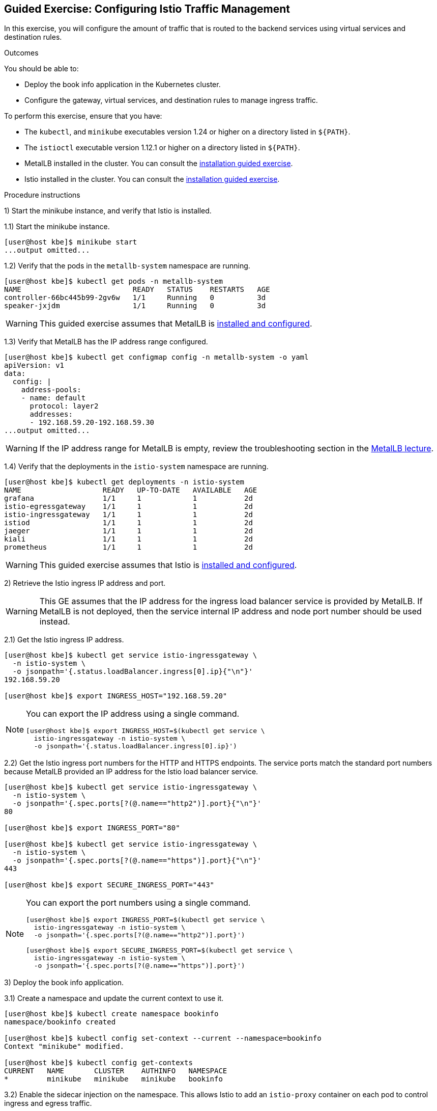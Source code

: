 ifndef::backend-docbook5,backend-docbook45[:imagesdir: ../../..]

== Guided Exercise: Configuring Istio Traffic Management

In this exercise, you will configure the amount of traffic that is routed to the backend services using virtual services and destination rules.

Outcomes

You should be able to:

* Deploy the book info application in the Kubernetes cluster.
* Configure the gateway, virtual services, and destination rules to manage ingress traffic.

To perform this exercise, ensure that you have:

* The `kubectl`, and `minikube` executables version 1.24 or higher on a directory listed in `${PATH}`.
* The `istioctl` executable version 1.12.1 or higher on a directory listed in `${PATH}`.
* MetalLB installed in the cluster.
You can consult the link:../../metallb/install[installation guided exercise].
* Istio installed in the cluster.
You can consult the link:../../istio/install[installation guided exercise].

Procedure instructions

1) Start the minikube instance, and verify that Istio is installed.

1.1) Start the minikube instance.

[source,bash]
----
[user@host kbe]$ minikube start
...output omitted...
----

1.2) Verify that the pods in the `metallb-system` namespace are running.

[source,bash]
----
[user@host kbe]$ kubectl get pods -n metallb-system
NAME                          READY   STATUS    RESTARTS   AGE
controller-66bc445b99-2gv6w   1/1     Running   0          3d
speaker-jxjdm                 1/1     Running   0          3d
----

[WARNING]
====
This guided exercise assumes that MetalLB is link:../../metallb/install[installed and configured].
====

1.3) Verify that MetalLB has the IP address range configured.

[source,bash]
----
[user@host kbe]$ kubectl get configmap config -n metallb-system -o yaml
apiVersion: v1
data:
  config: |
    address-pools:
    - name: default
      protocol: layer2
      addresses:
      - 192.168.59.20-192.168.59.30
...output omitted...
----

[WARNING]
====
If the IP address range for MetalLB is empty, review the troubleshooting section in the link:../../metallb/metallb[MetalLB lecture].
====

1.4) Verify that the deployments in the `istio-system` namespace are running.

[source,bash]
----
[user@host kbe]$ kubectl get deployments -n istio-system
NAME                   READY   UP-TO-DATE   AVAILABLE   AGE
grafana                1/1     1            1           2d
istio-egressgateway    1/1     1            1           2d
istio-ingressgateway   1/1     1            1           2d
istiod                 1/1     1            1           2d
jaeger                 1/1     1            1           2d
kiali                  1/1     1            1           2d
prometheus             1/1     1            1           2d
----

[WARNING]
====
This guided exercise assumes that Istio is link:../../istio/install[installed and configured].
====



2) Retrieve the Istio ingress IP address and port.

[WARNING]
====
This GE assumes that the IP address for the ingress load balancer service is provided by MetalLB.
If MetalLB is not deployed, then the service internal IP address and node port number should be used instead.
====

2.1) Get the Istio ingress IP address.

[source,bash]
----
[user@host kbe]$ kubectl get service istio-ingressgateway \
  -n istio-system \
  -o jsonpath='{.status.loadBalancer.ingress[0].ip}{"\n"}'
192.168.59.20

[user@host kbe]$ export INGRESS_HOST="192.168.59.20"
----

[NOTE]
====
You can export the IP address using a single command.

[source,bash]
----
[user@host kbe]$ export INGRESS_HOST=$(kubectl get service \
  istio-ingressgateway -n istio-system \
  -o jsonpath='{.status.loadBalancer.ingress[0].ip}')
----
====

2.2) Get the Istio ingress port numbers for the HTTP and HTTPS endpoints.
The service ports match the standard port numbers because MetalLB provided an IP address for the Istio load balancer service.

[source,bash]
----
[user@host kbe]$ kubectl get service istio-ingressgateway \
  -n istio-system \
  -o jsonpath='{.spec.ports[?(@.name=="http2")].port}{"\n"}'
80

[user@host kbe]$ export INGRESS_PORT="80"

[user@host kbe]$ kubectl get service istio-ingressgateway \
  -n istio-system \
  -o jsonpath='{.spec.ports[?(@.name=="https")].port}{"\n"}'
443

[user@host kbe]$ export SECURE_INGRESS_PORT="443"
----

[NOTE]
====
You can export the port numbers using a single command.

[source,bash]
----
[user@host kbe]$ export INGRESS_PORT=$(kubectl get service \
  istio-ingressgateway -n istio-system \
  -o jsonpath='{.spec.ports[?(@.name=="http2")].port}')

[user@host kbe]$ export SECURE_INGRESS_PORT=$(kubectl get service \
  istio-ingressgateway -n istio-system \
  -o jsonpath='{.spec.ports[?(@.name=="https")].port}')
----
====



3) Deploy the book info application.

3.1) Create a namespace and update the current context to use it.

[source,bash]
----
[user@host kbe]$ kubectl create namespace bookinfo
namespace/bookinfo created

[user@host kbe]$ kubectl config set-context --current --namespace=bookinfo
Context "minikube" modified.

[user@host kbe]$ kubectl config get-contexts
CURRENT   NAME       CLUSTER    AUTHINFO   NAMESPACE
*         minikube   minikube   minikube   bookinfo
----

3.2) Enable the sidecar injection on the namespace.
This allows Istio to add an `istio-proxy` container on each pod to control ingress and egress traffic.

[source,bash]
----
[user@host kbe]$ kubectl label namespace bookinfo istio-injection=enabled --overwrite
namespace/bookinfo labeled
----

3.3) Deploy the `bookinfo` application.

[source,bash]
----
[user@host kbe]$ export ISTIO_VERSION=1.12.1

[user@host kbe]$ kubectl apply -f \
 istio-${ISTIO_VERSION}/samples/bookinfo/platform/kube/bookinfo.yaml
serviceaccount/bookinfo-productpage created
service/productpage created
deployment.apps/productpage-v1 created
serviceaccount/bookinfo-details created
deployment.apps/details-v1 created
service/details created
serviceaccount/bookinfo-reviews created
deployment.apps/reviews-v1 created
deployment.apps/reviews-v2 created
deployment.apps/reviews-v3 created
service/reviews created
serviceaccount/bookinfo-ratings created
deployment.apps/ratings-v1 created
service/ratings created
----

[NOTE]
====
You can use the resource manifest from GitHub if you don't have the Istio release archive files.

[source,bash]
----
[user@host kbe]$ export ISTIO_VERSION=1.12.1

[user@host kbe]$ kubectl apply -f \
    https://github.com/istio/istio/raw/${ISTIO_VERSION}/samples/bookinfo/platform/kube/bookinfo.yaml
...output omitted...
----
====

3.4) Verify that the deployments are ready, and the services are created.
The pod *ready* status displays `2/2` indicating that there are two containers running on each pod.

[source,bash]
----
[user@host kbe]$ kubectl get deployments,pods,services
NAME                             READY   UP-TO-DATE   AVAILABLE   AGE
deployment.apps/details-v1       1/1     1            1           57s
deployment.apps/productpage-v1   1/1     1            1           56s
deployment.apps/ratings-v1       1/1     1            1           57s
deployment.apps/reviews-v1       1/1     1            1           56s
deployment.apps/reviews-v2       1/1     1            1           56s
deployment.apps/reviews-v3       1/1     1            1           56s

NAME                                  READY   STATUS    RESTARTS   AGE
pod/details-v1-7fdb56cffb-xgqb9      2/2     Running   0          74s
pod/productpage-v1-54777f49b-wq5nw   2/2     Running   0          74s
pod/ratings-v1-79f6f7d9d5-mn2b8      2/2     Running   0          74s
pod/reviews-v1-67cc5765c7-cswx8      2/2     Running   0          74s
pod/reviews-v2-6cc9d468f7-48qtn      2/2     Running   0          74s
pod/reviews-v3-6d78c4f789-5przh      2/2     Running   0          74s

NAME                  TYPE        CLUSTER-IP       EXTERNAL-IP   PORT(S)    AGE
service/details       ClusterIP   10.107.161.186   <none>        9080/TCP   60s
service/productpage   ClusterIP   10.108.47.152    <none>        9080/TCP   59s
service/ratings       ClusterIP   10.99.191.190    <none>        9080/TCP   60s
service/reviews       ClusterIP   10.107.90.88     <none>        9080/TCP   60s
----

[NOTE]
====
You might need to repeat the command until the desired condition is reached.
====

3.5) List the IP address of the ingress host that you obtained previously.

[source,bash]
----
[user@host kbe]$ printenv INGRESS_HOST
192.168.59.20
----

3.6) Create a file named `bookinfo-gateway.yaml` with the following Istio gateway resource manifest.

* Replace the `192.168.59.20` string with your value for `INGRESS_HOST`.

[source,yaml]
----
---
apiVersion: networking.istio.io/v1alpha3
kind: Gateway
metadata:
  name: bookinfo-gateway
spec:
  selector:
    istio: ingressgateway  # <1>
  servers:
  - hosts:
    - "bookinfo.192.168.59.20.nip.io"  # <2>
    port:       # <3>
      name: http
      number: 80
      protocol: HTTP
----
// <1> The gateway will be applied to the proxy running on a pod with label `istio=ingressgateway`. This is the default ingress gateway for Istio.
<1> Use the Istio default ingress gateway.
<2> DNS host name where the gateway will serve traffic.
<3> Port number of the proxy will listen for incoming connections.

[NOTE]
====
The YAML indentation in this file is set to *two white spaces*.

There is a `bookinfo-gateway.yaml` file in the KBE repository in case you want to check for syntax errors.

* https://github.com/openshift-evangelists/kbe/raw/main/specs/istio/bookinfo-gateway.yaml
====

3.7) Create a file named `bookinfo-virtualservice.yaml` with the following Istio virtual service resource manifest.

* Replace the `192.168.59.20` string with your value for `INGRESS_HOST`.

[source,yaml]
----
---
apiVersion: networking.istio.io/v1alpha3
kind: VirtualService
metadata:
  name: bookinfo
spec:
  gateways:
  - bookinfo-gateway  # <1>
  hosts:
  - "bookinfo.192.168.59.20.nip.io"  # <2>
  http:  # <3>
  - match:  # <4>
    - uri:
        exact: /productpage
    - uri:
        prefix: /static
    - uri:
        exact: /login
    - uri:
        exact: /logout
    - uri:
        prefix: /api/v1/products
    route:  # <5>
    - destination:
        host: productpage
        port:
          number: 9080
----
<1> Apply the virtual service rules to the specified gateway in the current namespace.
<2> DNS host name where the gateway will serve traffic.
<3> List of routing rules for the HTTP traffic.
<4> List of rules to match against incoming requests.
<5> The matching requests will be forwarded to this service and port number.

[NOTE]
====
The YAML indentation in this file is set to *two white spaces*.

There is a `bookinfo-virtualservice.yaml` file in the KBE repository in case you want to check for syntax errors.

* https://github.com/openshift-evangelists/kbe/raw/main/specs/istio/bookinfo-virtualservice.yaml
====

3.8) Create the gateway and virtual service resources.

[source,bash]
----
[user@host kbe]$ kubectl apply -f bookinfo-gateway.yaml
gateway.networking.istio.io/bookinfo-gateway created

[user@host kbe]$ kubectl apply -f bookinfo-virtualservice.yaml
virtualservice.networking.istio.io/bookinfo created
----

3.9) Verify that the resources are present in the cluster.

[source,bash]
----
[user@host kbe]$ kubectl get gateways
NAME               AGE
bookinfo-gateway   60s

[user@host kbe]$ kubectl get virtualservices
NAME       GATEWAYS               HOSTS                               AGE
bookinfo   ["bookinfo-gateway"]   ["bookinfo.192.168.59.20.nip.io"]   60s
----

3.10) Verify that the service responds with `curl`.

* Replace the `192.168.59.20` string with your value for `INGRESS_HOST`.

[source,bash]
----
[user@host kbe]$ printenv INGRESS_HOST
192.168.59.20

[user@host kbe]$ curl -vk# 'http://bookinfo.192.168.59.20.nip.io/productpage' | \
  egrep '</?title>'
*   Trying 192.168.59.20...
* TCP_NODELAY set
* Connected to bookinfo.192.168.59.20.nip.io (192.168.59.20) port 80 (#0)
> GET /productpage HTTP/1.1
> Host: bookinfo.192.168.59.20.nip.io
> User-Agent: curl/7.61.1
> Accept: */*
>
< HTTP/1.1 200 OK
< content-type: text/html; charset=utf-8
< content-length: 5183
< server: istio-envoy
< date: Tue, 22 Feb 2022 19:40:49 GMT
< x-envoy-upstream-service-time: 18
<
{ [5183 bytes data]
######################################################################### 100.0%
* Connection #0 to host bookinfo.192.168.59.20.nip.io left intact

    <title>Simple Bookstore App</title>
----

3.11) Visit the service URL with a web browser to see the page.

* `pass:[<uri>http://bookinfo.192.168.59.20.nip.io/productpage</uri>]`
* Replace the `192.168.59.20` string with your value for `INGRESS_HOST`.

[options="header", cols="^1a"]
|===
| Bookinfo application
| image::img/istio/virtualservice-003-bookinfo-ratings-v3.png[width="100%",align="center",alt="Bookinfo application"]
|===



4) Generate traffic and inspect the application topology on the Kiali dashboard.

4.1) Open another terminal window and execute a command to generate traffic for the `bookinfo` application.

* Replace the `192.168.59.20` string with your value for `INGRESS_HOST`.

[source,bash]
----
[user@host kbe]$ printenv INGRESS_HOST
192.168.59.20

[user@host kbe]$ while true ; do sleep 0.1 ; curl -fsSLo /dev/null \
  "http://bookinfo.192.168.59.20.nip.io/productpage" ; done ;
----

4.2) Open another terminal window and execute `istioctl` to open the Kiali dashboard.

[source,bash]
----
[user@host kbe]$ istioctl dashboard kiali
http://localhost:20001/kiali
----

4.3) Click *Graph*, then select the `bookinfo` namespace to view the topology.
There are three versions of the `reviews` pods, two of which connect to the `ratings` service.

[options="header", cols="^1a"]
|===
| Bookinfo application topology
| image::img/istio/virtualservice-005-bookinfo-topology-kiali.png[width="100%",align="center",alt="Bookinfo application topology"]
|===

4.4) Click *Services*, then select the `bookinfo` namespace.
Click on the `reviews` service to view the statistics.
The service distributes all the traffic equally among the three backend pods (33% approximately).

[options="header", cols="^1a"]
|===
| Reviews service traffic
| image::img/istio/virtualservice-006-bookinfo-reviews-service-traffic.png[width="100%",align="center",alt="Reviews service traffic"]
|===



5) Create destination rules and adjust the traffic for each backend service.

5.1) Refresh several times the browser window where the bookinfo web page is open.

* `pass:[<uri>http://bookinfo.192.168.59.20.nip.io/productpage</uri>]`
* Replace the `192.168.59.20` string with your value for `INGRESS_HOST`.

The star rating for the books is different, this happens because every request is processed in a different pod of the `reviews` service.

[options="header", cols="^1a"]
|===
| Bookinfo ratings
| image::img/istio/virtualservice-004-bookinfo-ratings.png[width="100%",align="center",alt="Bookinfo ratings"]
|===

5.2) Create a virtual service resource manifest that routes different traffic percentages to different pod versions.
Create a file named `reviews-virtualservice.yaml` with the following Istio virtual service resource manifest.

[source,yaml]
----
---
apiVersion: networking.istio.io/v1alpha3
kind: VirtualService
metadata:
  name: reviews
spec:
  hosts:
  - reviews
  http:
  - route:
    - weight: 10  # <1>
      destination:
        host: reviews
        subset: v1
    - weight: 30  # <2>
      destination:
        host: reviews
        subset: v2
    - weight: 60  # <3>
      destination:
        host: reviews
        subset: v3
----
<1> 10% of the traffic will be redirected to `reviews` subset `v1`.
<2> 30% of the traffic will be redirected to `reviews` subset `v2`.
<3> 60% of the traffic will be redirected to `reviews` subset `v3`.

[NOTE]
====
The YAML indentation in this file is set to *two white spaces*.

There is a `reviews-virtualservice.yaml` file in the KBE repository in case you want to check for syntax errors.

* https://github.com/openshift-evangelists/kbe/raw/main/specs/istio/reviews-virtualservice.yaml
====

5.3) Create a destination rule resource manifest with selectors for the different versions of the `reviews` pods.
Create a file named `reviews-destinationrule.yaml` with the following Istio destination rule resource manifest.

[source,yaml]
----
---
apiVersion: networking.istio.io/v1alpha3
kind: DestinationRule
metadata:
  name: reviews
spec:
  host: reviews
  subsets:
  - name: v1  # <1>
    labels:
      version: v1
  - name: v2  # <2>
    labels:
      version: v2
  - name: v3  # <3>
    labels:
      version: v3
----
<1> The subset `v1` references pods with label `version: v1`.
<2> The subset `v2` references pods with label `version: v2`.
<3> The subset `v3` references pods with label `version: v3`.

[NOTE]
====
The YAML indentation in this file is set to *two white spaces*.

There is a `reviews-destinationrule.yaml` file in the KBE repository in case you want to check for syntax errors.

* https://github.com/openshift-evangelists/kbe/raw/main/specs/istio/reviews-destinationrule.yaml
====

5.4) Create the virtualservice and destination rule resources.

[source,bash]
----
[user@host kbe]$ kubectl apply -f reviews-virtualservice.yaml
virtualservice.networking.istio.io/reviews created

[user@host kbe]$ kubectl apply -f reviews-destinationrule.yaml
destinationrule.networking.istio.io/reviews created
----

5.5) Verify that the virtualservice and destination rule were created.

[source,bash]
----
[user@host kbe]$ kubectl get virtualservices
NAME       GATEWAYS               HOSTS                               AGE
bookinfo   ["bookinfo-gateway"]   ["bookinfo.192.168.59.20.nip.io"]   1h
reviews                           ["reviews"]                         60s

[user@host kbe]$ kubectl get destinationrules
NAME      HOST      AGE
reviews   reviews   60s
----

5.6) Wait for the Kiali dashboard window to refresh and view the traffic percentage on each version of the `reviews` pod.

[WARNING]
====
Check the order of the pods, the image below displays them in a different order:

* `reviews-v2` with *27.4%* of the traffic.
* `reviews-v1` with  *9.4%* of the traffic.
* `reviews-v3` with *63.2%* of the traffic.
====

[options="header", cols="^1a"]
|===
| Bookinfo reviews traffic split with destination rule selector
| image::img/istio/virtualservice-007-bookinfo-reviews-service-traffic-split-destinationrule.png[width="100%",align="center",alt="Bookinfo reviews traffic split with destination rule selector"]
|===



6) Cleanup

6.1) Press `Ctrl+C` on the terminal window where the traffic generation command is running.

[source,bash]
----
[user@host kbe]$ while true ; do sleep 0.1 ; curl -fsSLo /dev/null \
  "http://bookinfo.192.168.59.20.nip.io/productpage" ; done ;
^C
----

6.2) Press `Ctrl+C` on the terminal window where `istioctl` is running.

[source,bash]
----
[user@host kbe]$ istioctl dashboard kiali
http://localhost:20001/kiali
^C
----

6.3) Remove the label from the `bookinfo` namespace.

----
[user@host kbe]$ kubectl label namespace bookinfo istio-injection-
namespace/bookinfo labeled
----

[NOTE]
====
The dash at the end of the command is used to instruct `kubectl` to remove the label.
====

6.4) Delete the `bookinfo` namespace.

----
[user@host kbe]$ kubectl delete namespace bookinfo
namespace/bookinfo deleted
----

6.5) Update the current context for `kubectl`.

----
[user@host kbe]$ kubectl config set-context --current --namespace=default
Context "minikube" modified.

[user@host kbe]$ kubectl config get-contexts
CURRENT   NAME       CLUSTER    AUTHINFO   NAMESPACE
*         minikube   minikube   minikube   default
----

This concludes the guided exercise.

''''''''''''''''''''''''''''''''''''''''''''''''''''''''''''''''''''''''''''''''

References

* https://istio.io/v1.12/docs/examples/bookinfo/
* https://github.com/istio/istio/tree/1.12.1/samples/bookinfo
* https://istio.io/v1.12/blog/2019/proxy/
* https://istio.io/v1.12/docs/tasks/traffic-management/request-routing/
* https://istio.io/v1.12/docs/tasks/traffic-management/traffic-shifting/
* https://istio.io/v1.12/docs/reference/config/networking/gateway/
* https://istio.io/v1.12/docs/reference/config/networking/virtual-service/
* https://istio.io/v1.12/docs/reference/config/networking/destination-rule/


[cols="^1a,^8a,^1a",options="footer",frame="none",grid="none",align="center",halign="center",valign="middle"]
|===
| link:../ingress[Previous]
| link:../../../[Home]
| // link:../gateway-virtualservice[Next]
|===
